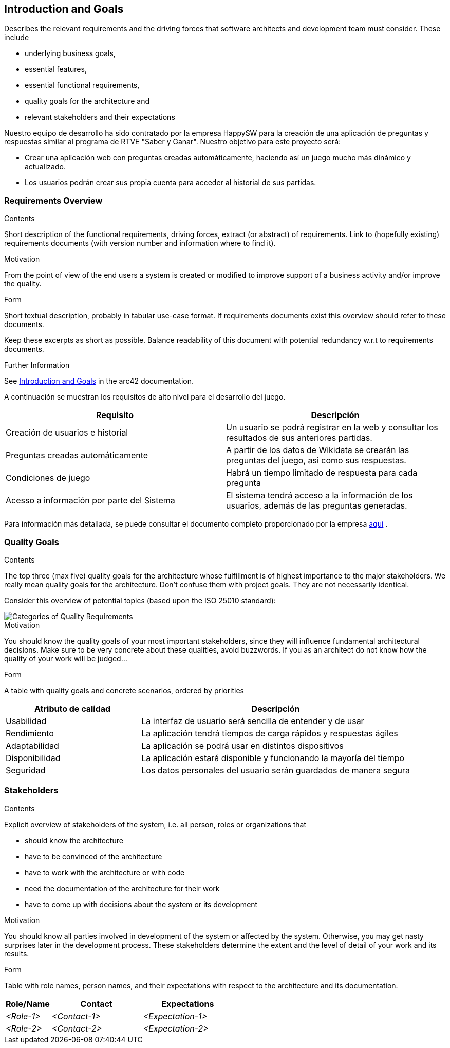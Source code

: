 ifndef::imagesdir[:imagesdir: ../images]

[[section-introduction-and-goals]]
== Introduction and Goals

[role="arc42help"]
****
Describes the relevant requirements and the driving forces that software architects and development team must consider. 
These include

* underlying business goals, 
* essential features, 
* essential functional requirements, 
* quality goals for the architecture and
* relevant stakeholders and their expectations
****

Nuestro equipo de desarrollo ha sido contratado por la empresa HappySW para la creación de una aplicación de preguntas y respuestas similar al programa de RTVE "Saber y Ganar". Nuestro objetivo para este proyecto será:

* Crear una aplicación web con preguntas creadas automáticamente, haciendo así un juego mucho más dinámico y actualizado.
* Los usuarios podrán crear sus propia cuenta para acceder al historial de sus partidas.


=== Requirements Overview

[role="arc42help"]
****
.Contents
Short description of the functional requirements, driving forces, extract (or abstract)
of requirements. Link to (hopefully existing) requirements documents
(with version number and information where to find it).

.Motivation
From the point of view of the end users a system is created or modified to
improve support of a business activity and/or improve the quality.

.Form
Short textual description, probably in tabular use-case format.
If requirements documents exist this overview should refer to these documents.

Keep these excerpts as short as possible. Balance readability of this document with potential redundancy w.r.t to requirements documents.


.Further Information

See https://docs.arc42.org/section-1/[Introduction and Goals] in the arc42 documentation.

****
A continuación se muestran los requisitos de alto nivel para el desarrollo del juego.

|===
|Requisito|Descripción

| Creación de usuarios e historial | Un usuario se podrá registrar en la web y consultar los resultados de sus anteriores partidas.

| Preguntas creadas automáticamente | A partir de los datos de Wikidata se crearán las preguntas del juego, asi como sus respuestas.

|Condiciones de juego| Habrá un tiempo limitado de respuesta para cada pregunta

|Acesso a información por parte del Sistema| El sistema tendrá acceso a la información de los usuarios, además de las preguntas generadas.
|===

Para información más detallada, se puede consultar el documento completo proporcionado por la empresa https://docs.google.com/document/d/1pahOfYFY--Wi7_9bbxiKOGevB_9tOSyRm78blncgBKg/edit[aquí] .

=== Quality Goals

[role="arc42help"]
****
.Contents
The top three (max five) quality goals for the architecture whose fulfillment is of highest importance to the major stakeholders. 
We really mean quality goals for the architecture. Don't confuse them with project goals.
They are not necessarily identical.

Consider this overview of potential topics (based upon the ISO 25010 standard):

image::01_2_iso-25010-topics-EN.drawio.png["Categories of Quality Requirements"]

.Motivation
You should know the quality goals of your most important stakeholders, since they will influence fundamental architectural decisions. 
Make sure to be very concrete about these qualities, avoid buzzwords.
If you as an architect do not know how the quality of your work will be judged...

.Form
A table with quality goals and concrete scenarios, ordered by priorities
****
[options="header",cols="1,2"]
|===
|Atributo de calidad|Descripción
|Usabilidad| La interfaz de usuario será sencilla de entender y de usar
|Rendimiento| La aplicación tendrá tiempos de carga rápidos y respuestas ágiles
|Adaptabilidad| La aplicación se podrá usar en distintos dispositivos
|Disponibilidad| La aplicación estará disponible y funcionando la mayoría del tiempo
|Seguridad| Los datos personales del usuario serán guardados de manera segura
|===

=== Stakeholders

[role="arc42help"]
****
.Contents
Explicit overview of stakeholders of the system, i.e. all person, roles or organizations that

* should know the architecture
* have to be convinced of the architecture
* have to work with the architecture or with code
* need the documentation of the architecture for their work
* have to come up with decisions about the system or its development

.Motivation
You should know all parties involved in development of the system or affected by the system.
Otherwise, you may get nasty surprises later in the development process.
These stakeholders determine the extent and the level of detail of your work and its results.

.Form
Table with role names, person names, and their expectations with respect to the architecture and its documentation.
****

[options="header",cols="1,2,2"]
|===
|Role/Name|Contact|Expectations
| _<Role-1>_ | _<Contact-1>_ | _<Expectation-1>_
| _<Role-2>_ | _<Contact-2>_ | _<Expectation-2>_
|===

